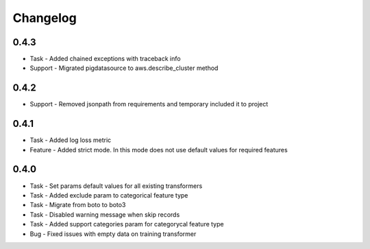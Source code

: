 Changelog
=========

0.4.3
---------
* Task - Added chained exceptions with traceback info
* Support - Migrated pigdatasource to aws.describe_cluster method

0.4.2
---------
* Support - Removed jsonpath from requirements and temporary included it to project

0.4.1
---------
* Task - Added log loss metric
* Feature - Added strict mode. In this mode does not use default values for required features


0.4.0
---------
* Task - Set params default values for all existing transformers
* Task - Added exclude param to categorical feature type
* Task - Migrate from boto to boto3
* Task - Disabled warning message when skip records
* Task - Added support categories param for categorycal feature type
* Bug - Fixed issues with empty data on training transformer
